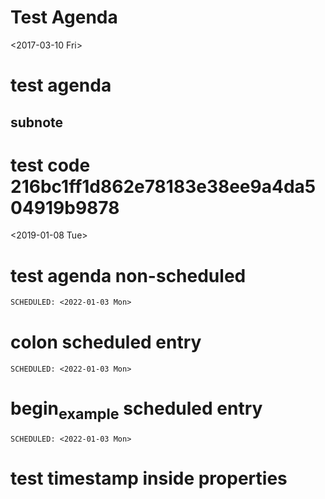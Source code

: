 * Test Agenda

<2017-03-10 Fri>
* test agenda
SCHEDULED: <2017-07-19 Wed>
** subnote
* test code 216bc1ff1d862e78183e38ee9a4da504919b9878
<2019-01-08 Tue>
* test agenda non-scheduled
#+begin_src org
SCHEDULED: <2022-01-03 Mon>
#+end_src
* colon scheduled entry
: SCHEDULED: <2022-01-03 Mon>
* begin_example scheduled entry
#+begin_example
SCHEDULED: <2022-01-03 Mon>
#+end_example
* test timestamp inside properties
:PROPERTIES:
:CREATED: <2022-03-22 Tue>
:END:
